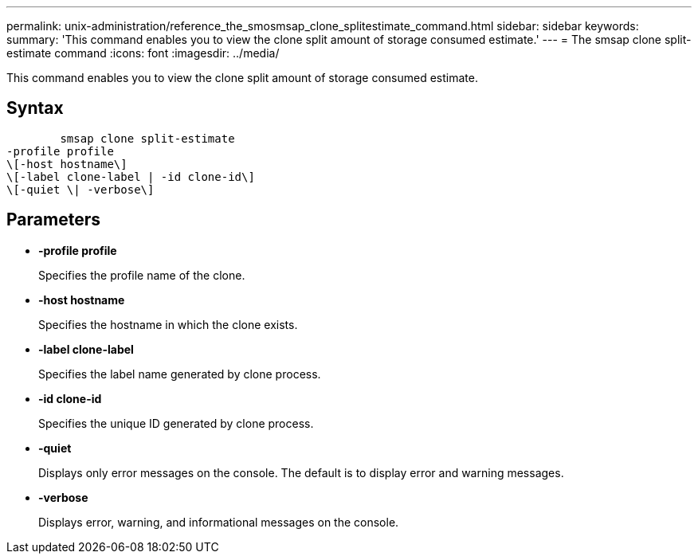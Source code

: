 ---
permalink: unix-administration/reference_the_smosmsap_clone_splitestimate_command.html
sidebar: sidebar
keywords: 
summary: 'This command enables you to view the clone split amount of storage consumed estimate.'
---
= The smsap clone split-estimate command
:icons: font
:imagesdir: ../media/

[.lead]
This command enables you to view the clone split amount of storage consumed estimate.

== Syntax

----

        smsap clone split-estimate 
-profile profile 
\[-host hostname\] 
\[-label clone-label | -id clone-id\] 
\[-quiet \| -verbose\]
----

== Parameters

* *-profile profile*
+
Specifies the profile name of the clone.

* *-host hostname*
+
Specifies the hostname in which the clone exists.

* *-label clone-label*
+
Specifies the label name generated by clone process.

* *-id clone-id*
+
Specifies the unique ID generated by clone process.

* *-quiet*
+
Displays only error messages on the console. The default is to display error and warning messages.

* *-verbose*
+
Displays error, warning, and informational messages on the console.
